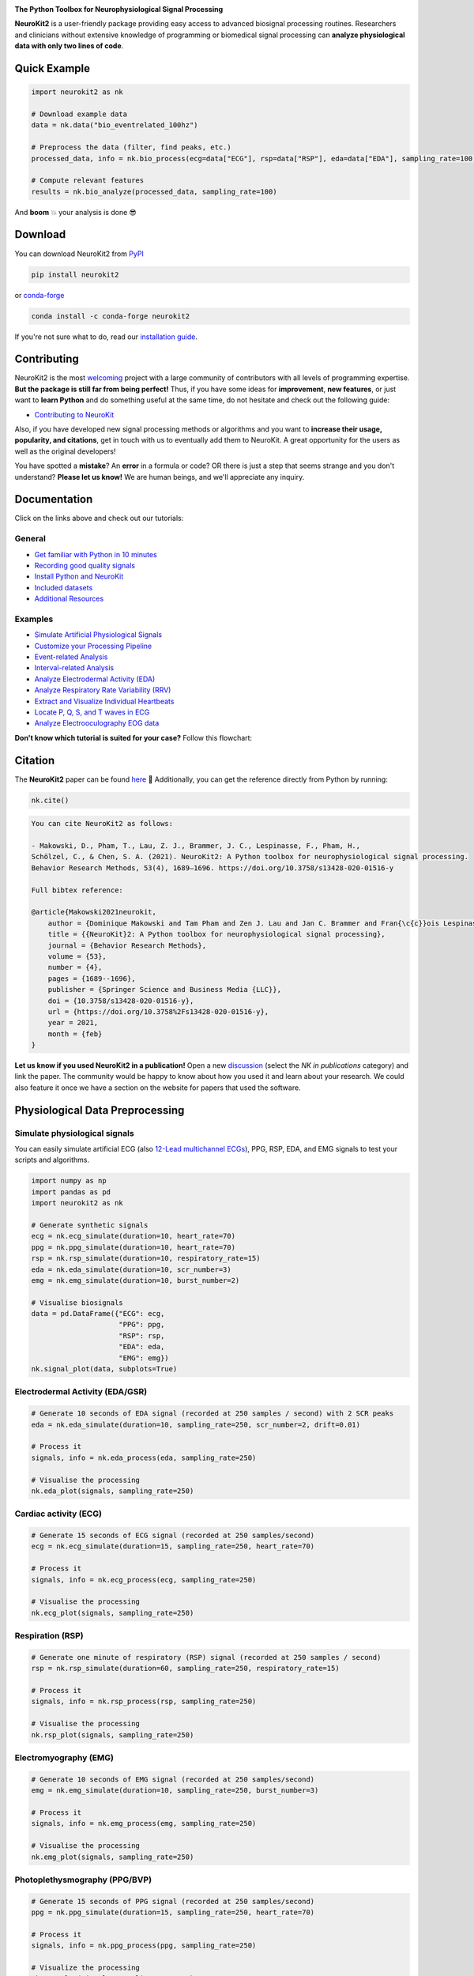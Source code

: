 .. image:: https://raw.github.com/neuropsychology/NeuroKit/master/docs/img/banner.png
        :target: https://neuropsychology.github.io/NeuroKit/

.. image:: https://img.shields.io/pypi/pyversions/neurokit2.svg?logo=python&logoColor=FFE873
        :target: https://pypi.python.org/pypi/neurokit2

.. image:: https://img.shields.io/pypi/dm/neurokit2
        :target: https://pypi.python.org/pypi/neurokit2

.. image:: https://img.shields.io/pypi/v/neurokit2.svg?logo=pypi&logoColor=FFE873
        :target: https://pypi.python.org/pypi/neurokit2

.. image:: https://github.com/neuropsychology/NeuroKit/actions/workflows/tests.yml/badge.svg
        :target: https://github.com/neuropsychology/NeuroKit/actions/workflows/tests.yml

.. image:: https://codecov.io/gh/neuropsychology/NeuroKit/branch/master/graph/badge.svg
        :target: https://codecov.io/gh/neuropsychology/NeuroKit

.. image:: https://api.codeclimate.com/v1/badges/517cb22bd60238174acf/maintainability
        :target: https://codeclimate.com/github/neuropsychology/NeuroKit/maintainability
        :alt: Maintainability


**The Python Toolbox for Neurophysiological Signal Processing**

**NeuroKit2** is a user-friendly package providing easy access to advanced biosignal processing routines.
Researchers and clinicians without extensive knowledge of programming or biomedical signal processing
can **analyze physiological data with only two lines of code**.


Quick Example
------------------

.. code-block:: python

    import neurokit2 as nk

    # Download example data
    data = nk.data("bio_eventrelated_100hz")

    # Preprocess the data (filter, find peaks, etc.)
    processed_data, info = nk.bio_process(ecg=data["ECG"], rsp=data["RSP"], eda=data["EDA"], sampling_rate=100)

    # Compute relevant features
    results = nk.bio_analyze(processed_data, sampling_rate=100)

And **boom** 💥 your analysis is done 😎

Download
--------

You can download NeuroKit2 from `PyPI <https://pypi.org/project/neurokit2/>`_

.. code-block::

    pip install neurokit2

or `conda-forge <https://anaconda.org/conda-forge/neurokit2>`_

.. code-block::

    conda install -c conda-forge neurokit2

If you're not sure what to do, read our `installation guide <https://neuropsychology.github.io/NeuroKit/installation.html>`_.

Contributing
-------------

.. image:: https://img.shields.io/badge/License-MIT-blue.svg
        :target: https://github.com/neuropsychology/NeuroKit/blob/master/LICENSE
        :alt: License

.. image:: https://github.com/neuropsychology/neurokit/workflows/%E2%9C%A8%20Style/badge.svg?branch=master
        :target: https://github.com/neuropsychology/NeuroKit/actions
        :alt: GitHub CI

.. image:: https://img.shields.io/badge/code%20style-black-000000.svg
        :target: https://github.com/psf/black
        :alt: Black code

NeuroKit2 is the most `welcoming <https://github.com/neuropsychology/NeuroKit#popularity>`_ project with a large community of contributors with all levels of programming expertise. **But the package is still far from being perfect!** Thus, if you have some ideas for **improvement**, **new features**, or just want to **learn Python** and do something useful at the same time, do not hesitate and check out the following guide:

- `Contributing to NeuroKit <https://neuropsychology.github.io/NeuroKit/resources/contributing.html>`_

Also, if you have developed new signal processing methods or algorithms and you want to **increase their usage, popularity, and citations**, get in touch with us to eventually add them to NeuroKit. A great opportunity for the users as well as the original developers!

You have spotted a **mistake**? An **error** in a formula or code? OR there is just a step that seems strange and you don't understand? **Please let us know!** We are human beings, and we'll appreciate any inquiry.

Documentation
----------------

.. image:: https://img.shields.io/badge/documentation-online-brightgreen.svg
        :target: https://neuropsychology.github.io/NeuroKit/
        :alt: Documentation Status

.. image:: https://img.shields.io/badge/functions-API-orange.svg?colorB=2196F3
        :target: https://neuropsychology.github.io/NeuroKit/functions/index.html
        :alt: API

.. image:: https://img.shields.io/badge/tutorials-examples-orange.svg?colorB=E91E63
        :target: https://neuropsychology.github.io/NeuroKit/examples/index.html
        :alt: Tutorials

.. .. image:: https://img.shields.io/badge/documentation-pdf-purple.svg?colorB=FF9800
..         :target: https://neurokit2.readthedocs.io/_/downloads/en/latest/pdf/
..         :alt: PDF

.. .. image:: https://mybinder.org/badge_logo.svg
..         :target: https://mybinder.org/v2/gh/neuropsychology/NeuroKit/dev?urlpath=lab%2Ftree%2Fdocs%2Fexamples
..         :alt: Binder

.. .. image:: https://img.shields.io/gitter/room/neuropsychology/NeuroKit.js.svg
..         :target: https://gitter.im/NeuroKit/community
..         :alt: Chat on Gitter


Click on the links above and check out our tutorials:

General
^^^^^^^^^^

-  `Get familiar with Python in 10 minutes <https://neuropsychology.github.io/NeuroKit/resources/learn_python.html>`_
-  `Recording good quality signals <https://neuropsychology.github.io/NeuroKit/resources/recording.html>`_
-  `Install Python and NeuroKit <https://neuropsychology.github.io/NeuroKit/installation.html>`_
-  `Included datasets <https://neuropsychology.github.io/NeuroKit/functions/data.html#datasets>`_
-  `Additional Resources <https://neuropsychology.github.io/NeuroKit/resources/resources.html>`_


Examples
^^^^^^^^^^

-  `Simulate Artificial Physiological Signals <https://neuropsychology.github.io/NeuroKit/examples/signal_simulation/signal_simulation.html>`_
-  `Customize your Processing Pipeline <https://neuropsychology.github.io/NeuroKit/examples/bio_custom/bio_custom.html>`_
-  `Event-related Analysis <https://neuropsychology.github.io/NeuroKit/examples/bio_eventrelated/bio_eventrelated.html>`_
-  `Interval-related Analysis <https://neuropsychology.github.io/NeuroKit/examples/bio_intervalrelated/bio_intervalrelated.html>`_
-  `Analyze Electrodermal Activity (EDA) <https://neuropsychology.github.io/NeuroKit/examples/eda_peaks/eda_peaks.html>`_
-  `Analyze Respiratory Rate Variability (RRV) <https://neuropsychology.github.io/NeuroKit/examples/rsp_rrv/rsp_rrv.html>`_
-  `Extract and Visualize Individual Heartbeats <https://neuropsychology.github.io/NeuroKit/examples/ecg_heartbeats/ecg_heartbeats.html>`_
-  `Locate P, Q, S, and T waves in ECG <https://neuropsychology.github.io/NeuroKit/examples/ecg_delineate/ecg_delineate.html>`_
-  `Analyze Electrooculography EOG data <https://neuropsychology.github.io/NeuroKit/examples/eog_analyze/eog_analyze.html>`_

.. *You can try out these examples directly* `in your browser <https://github.com/neuropsychology/NeuroKit/tree/master/docs/examples#cloud-based-interactive-examples>`_.

**Don't know which tutorial is suited for your case?** Follow this flowchart:


.. image:: https://raw.github.com/neuropsychology/NeuroKit/master/docs/readme/workflow.png
        :target: https://neuropsychology.github.io/NeuroKit/

Citation
---------

.. image:: https://zenodo.org/badge/218212111.svg
   :target: https://zenodo.org/badge/latestdoi/218212111

.. image:: https://img.shields.io/badge/details-authors-purple.svg?colorB=9C27B0
   :target: https://neuropsychology.github.io/NeuroKit/authors.html


The **NeuroKit2** paper can be found `here <https://doi.org/10.3758/s13428-020-01516-y>`_ 🎉 Additionally, you can get the reference directly from Python by running:

.. code-block:: python

    nk.cite()


.. code-block:: tex

    You can cite NeuroKit2 as follows:

    - Makowski, D., Pham, T., Lau, Z. J., Brammer, J. C., Lespinasse, F., Pham, H.,
    Schölzel, C., & Chen, S. A. (2021). NeuroKit2: A Python toolbox for neurophysiological signal processing.
    Behavior Research Methods, 53(4), 1689–1696. https://doi.org/10.3758/s13428-020-01516-y

    Full bibtex reference:

    @article{Makowski2021neurokit,
        author = {Dominique Makowski and Tam Pham and Zen J. Lau and Jan C. Brammer and Fran{\c{c}}ois Lespinasse and Hung Pham and Christopher Schölzel and S. H. Annabel Chen},
        title = {{NeuroKit}2: A Python toolbox for neurophysiological signal processing},
        journal = {Behavior Research Methods},
        volume = {53},
        number = {4},
        pages = {1689--1696},
        publisher = {Springer Science and Business Media {LLC}},
        doi = {10.3758/s13428-020-01516-y},
        url = {https://doi.org/10.3758%2Fs13428-020-01516-y},
        year = 2021,
        month = {feb}
    }


**Let us know if you used NeuroKit2 in a publication!** Open a new `discussion <https://github.com/neuropsychology/NeuroKit/discussions>`_ (select the *NK in publications* category) and link the paper. The community would be happy to know about how you used it and learn about your research. We could also feature it once we have a section on the website for papers that used the software.

..
    Design
    --------

    *NeuroKit2* is designed to provide a **consistent**, **accessible** yet **powerful** and **flexible** API.

    - **Consistency**: For each type of signals (ECG, RSP, EDA, EMG...), the same function names are called (in the form :code:`signaltype_functiongoal()`) to achieve equivalent goals, such as :code:`*_clean()`, :code:`*_findpeaks()`, :code:`*_process()`, :code:`*_plot()` (replace the star with the signal type, e.g., :code:`ecg_clean()`).
    - **Accessibility**: Using NeuroKit2 is made very easy for beginners through the existence of powerful high-level "master" functions, such as :code:`*_process()`, that performs cleaning, preprocessing and processing with sensible defaults.
    - **Flexibility**: However, advanced users can very easily build their own custom analysis pipeline by using the mid-level functions (such as :code:`*_clean()`, :code:`*_rate()`), offering more control and flexibility over their parameters.


Physiological Data Preprocessing
---------------------------------

Simulate physiological signals
^^^^^^^^^^^^^^^^^^^^^^^^^^^^^^^

You can easily simulate artificial ECG (also `12-Lead multichannel ECGs <https://neuropsychology.github.io/NeuroKit/examples/ecg_generate_12leads/ecg_generate_12leads.html>`_), PPG, RSP, EDA, and EMG signals to test your scripts and algorithms.

.. code-block:: python

    import numpy as np
    import pandas as pd
    import neurokit2 as nk

    # Generate synthetic signals
    ecg = nk.ecg_simulate(duration=10, heart_rate=70)
    ppg = nk.ppg_simulate(duration=10, heart_rate=70)
    rsp = nk.rsp_simulate(duration=10, respiratory_rate=15)
    eda = nk.eda_simulate(duration=10, scr_number=3)
    emg = nk.emg_simulate(duration=10, burst_number=2)

    # Visualise biosignals
    data = pd.DataFrame({"ECG": ecg,
                         "PPG": ppg,
                         "RSP": rsp,
                         "EDA": eda,
                         "EMG": emg})
    nk.signal_plot(data, subplots=True)


.. image:: https://raw.github.com/neuropsychology/NeuroKit/master/docs/readme/README_simulation.png
        :target: https://neuropsychology.github.io/NeuroKit/examples/signal_simulation/signal_simulation.html


Electrodermal Activity (EDA/GSR)
^^^^^^^^^^^^^^^^^^^^^^^^^^^^^^^^^

.. code-block:: python

    # Generate 10 seconds of EDA signal (recorded at 250 samples / second) with 2 SCR peaks
    eda = nk.eda_simulate(duration=10, sampling_rate=250, scr_number=2, drift=0.01)

    # Process it
    signals, info = nk.eda_process(eda, sampling_rate=250)

    # Visualise the processing
    nk.eda_plot(signals, sampling_rate=250)

.. image:: https://raw.github.com/neuropsychology/NeuroKit/master/docs/readme/README_eda.png
        :target: https://neuropsychology.github.io/NeuroKit/examples/eda_peaks/eda_peaks.html


Cardiac activity (ECG)
^^^^^^^^^^^^^^^^^^^^^^^^^^^^^^^

.. code-block:: python

    # Generate 15 seconds of ECG signal (recorded at 250 samples/second)
    ecg = nk.ecg_simulate(duration=15, sampling_rate=250, heart_rate=70)

    # Process it
    signals, info = nk.ecg_process(ecg, sampling_rate=250)

    # Visualise the processing
    nk.ecg_plot(signals, sampling_rate=250)


.. image:: https://raw.github.com/neuropsychology/NeuroKit/master/docs/readme/README_ecg.png
        :target: https://neuropsychology.github.io/NeuroKit/examples/ecg_heartbeats/ecg_heartbeats.html


Respiration (RSP)
^^^^^^^^^^^^^^^^^^^

.. code-block:: python

    # Generate one minute of respiratory (RSP) signal (recorded at 250 samples / second)
    rsp = nk.rsp_simulate(duration=60, sampling_rate=250, respiratory_rate=15)

    # Process it
    signals, info = nk.rsp_process(rsp, sampling_rate=250)

    # Visualise the processing
    nk.rsp_plot(signals, sampling_rate=250)


.. image:: https://raw.github.com/neuropsychology/NeuroKit/master/docs/readme/README_rsp.png
        :target: https://neuropsychology.github.io/NeuroKit/examples/rsp_rrv/rsp_rrv.html


Electromyography (EMG)
^^^^^^^^^^^^^^^^^^^^^^^

.. code-block:: python

    # Generate 10 seconds of EMG signal (recorded at 250 samples/second)
    emg = nk.emg_simulate(duration=10, sampling_rate=250, burst_number=3)

    # Process it
    signals, info = nk.emg_process(emg, sampling_rate=250)

    # Visualise the processing
    nk.emg_plot(signals, sampling_rate=250)


.. image:: https://raw.github.com/neuropsychology/NeuroKit/master/docs/readme/README_emg.png


Photoplethysmography (PPG/BVP)
^^^^^^^^^^^^^^^^^^^^^^^^^^^^^^^

.. code-block:: python

    # Generate 15 seconds of PPG signal (recorded at 250 samples/second)
    ppg = nk.ppg_simulate(duration=15, sampling_rate=250, heart_rate=70)

    # Process it
    signals, info = nk.ppg_process(ppg, sampling_rate=250)

    # Visualize the processing
    nk.ppg_plot(signals, sampling_rate=250)


.. image:: https://raw.github.com/neuropsychology/NeuroKit/master/docs/readme/README_ppg.png


Electrooculography (EOG)
^^^^^^^^^^^^^^^^^^^^^^^^^^

.. code-block:: python

    # Import EOG data
    eog_signal = nk.data("eog_100hz")

    # Process it
    signals, info = nk.eog_process(eog_signal, sampling_rate=100)

    # Plot
    nk.eog_plot(signals, info, sampling_rate=100)


.. image:: https://raw.github.com/neuropsychology/NeuroKit/master/docs/readme/README_eog.png



Electrogastrography (EGG)
^^^^^^^^^^^^^^^^^^^^^^^^^^^^^^^

Consider `helping us develop it <https://neuropsychology.github.io/NeuroKit/resources/contributing.html>`_!


Physiological Data Analysis
----------------------------

The analysis of physiological data usually comes in two types, **event-related** or **interval-related**.



.. image:: https://raw.github.com/neuropsychology/NeuroKit/master/docs/readme/features.png


Event-related
^^^^^^^^^^^^^^

This type of analysis refers to physiological changes immediately occurring in response to an event.
For instance, physiological changes following the presentation of a stimulus (e.g., an emotional stimulus) are indicated by
the dotted lines in the figure above. In this situation, the analysis is epoch-based.
An epoch is a short chunk of the physiological signal (usually < 10 seconds), that is locked to a specific stimulus and hence
the physiological signals of interest are time-segmented accordingly. This is represented by the orange boxes in the figure above.
In this case, using `bio_analyze()` will compute features like rate changes, peak characteristics, and phase characteristics.

- `Event-related example <https://neuropsychology.github.io/NeuroKit/examples/bio_eventrelated/bio_eventrelated.html>`_

Interval-related
^^^^^^^^^^^^^^^^^

This type of analysis refers to the physiological characteristics and features that occur over
longer periods of time (from a few seconds to days of activity). Typical use cases are either
periods of resting state, in which the activity is recorded for several minutes while the participant
is at rest, or during different conditions in which there is no specific time-locked event
(e.g., watching movies, listening to music, engaging in physical activity, etc.). For instance,
this type of analysis is used when people want to compare the physiological activity under different
intensities of physical exercise, different types of movies, or different intensities of
stress. To compare event-related and interval-related analysis, we can refer to the example figure above.
For example, a participant might be watching a 20s-long short film where particular stimuli of
interest in the movie appear at certain time points (marked by the dotted lines). While
event-related analysis pertains to the segments of signals within the orange boxes (to understand the physiological
changes pertaining to the appearance of stimuli), interval-related analysis can be
applied on the entire 20s duration to investigate how physiology fluctuates in general.
In this case, using `bio_analyze()` will compute features such as rate characteristics (in particular,
variability metrics) and peak characteristics.

- `Interval-related example <https://neuropsychology.github.io/NeuroKit/examples/bio_intervalrelated/bio_intervalrelated.html>`_


Heart Rate Variability (HRV)
----------------------------
.. image:: https://img.shields.io/badge/Tutorial-HRV-green
        :target: https://www.mdpi.com/1424-8220/21/12/3998

Check-out our **Heart Rate Variability in Psychology: A Review of HRV Indices and an Analysis Tutorial** `paper <https://doi.org/10.3390/s21123998>`_ for:

- a comprehensive review of the most up-to-date HRV indices
- a discussion of their significance in psychological research and practices
- a step-by-step guide for HRV analysis using **NeuroKit2**


.. code-block:: tex

    You can cite the paper as follows:

    - Pham, T., Lau, Z. J., Chen, S. H. A., & Makowski, D. (2021).
    Heart Rate Variability in Psychology: A Review of HRV Indices and an Analysis Tutorial.
    Sensors, 21(12), 3998. https://doi:10.3390/s21123998


- **Compute HRV indices using Python**

  - **Time domain**: RMSSD, MeanNN, SDNN, SDSD, CVNN, etc.
  - **Frequency domain**: Spectral power density in various frequency bands (Ultra low/ULF, Very low/VLF, Low/LF, High/HF, Very high/VHF), Ratio of LF to HF power, Normalized LF (LFn) and HF (HFn), Log transformed HF (LnHF).
  - **Nonlinear domain**: Spread of RR intervals (SD1, SD2, ratio between SD2 to SD1), Cardiac Sympathetic Index (CSI), Cardial Vagal Index (CVI), Modified CSI, Sample Entropy (SampEn).


.. code-block:: python

    # Download data
    data = nk.data("bio_resting_8min_100hz")

    # Find peaks
    peaks, info = nk.ecg_peaks(data["ECG"], sampling_rate=100)

    # Compute HRV indices
    nk.hrv(peaks, sampling_rate=100, show=True)
    >>>    HRV_RMSSD  HRV_MeanNN   HRV_SDNN  ...   HRV_CVI  HRV_CSI_Modified  HRV_SampEn
    >>> 0  69.697983  696.395349  62.135891  ...  4.829101        592.095372    1.259931



.. image:: https://raw.github.com/neuropsychology/NeuroKit/master/docs/readme/README_hrv.png

Miscellaneous
----------------------------

ECG Delineation
^^^^^^^^^^^^^^^^^^^^^^^^^^^^^^^^^^^^^^^^^^^^^^^

- Delineate the QRS complex of an electrocardiac signal (ECG) including P-peaks, T-peaks, as well as their onsets and offsets.


.. code-block:: python


    # Download data
    ecg_signal = nk.data(dataset="ecg_3000hz")

    # Extract R-peaks locations
    _, rpeaks = nk.ecg_peaks(ecg_signal, sampling_rate=3000)

    # Delineate
    signal, waves = nk.ecg_delineate(ecg_signal, rpeaks, sampling_rate=3000, method="dwt", show=True, show_type='all')



.. image:: https://raw.github.com/neuropsychology/NeuroKit/master/docs/readme/README_delineate.png
       :target: https://neuropsychology.github.io/NeuroKit/examples/ecg_delineate/ecg_delineate.html



Signal Processing
^^^^^^^^^^^^^^^^^^^^^^^^^^^^^^^^^^^^^^^^^^^^^^^

- **Signal processing functionalities**

  - **Filtering**: Using different methods.
  - **Detrending**: Remove the baseline drift or trend.
  - **Distorting**: Add noise and artifacts.

.. code-block:: python

    # Generate original signal
    original = nk.signal_simulate(duration=6, frequency=1)

    # Distort the signal (add noise, linear trend, artifacts, etc.)
    distorted = nk.signal_distort(original,
                                  noise_amplitude=0.1,
                                  noise_frequency=[5, 10, 20],
                                  powerline_amplitude=0.05,
                                  artifacts_amplitude=0.3,
                                  artifacts_number=3,
                                  linear_drift=0.5)

    # Clean (filter and detrend)
    cleaned = nk.signal_detrend(distorted)
    cleaned = nk.signal_filter(cleaned, lowcut=0.5, highcut=1.5)

    # Compare the 3 signals
    plot = nk.signal_plot([original, distorted, cleaned])


.. image:: https://raw.github.com/neuropsychology/NeuroKit/master/docs/readme/README_signalprocessing.png


Complexity (Entropy, Fractal Dimensions, ...)
^^^^^^^^^^^^^^^^^^^^^^^^^^^^^^^^^^^^^^^^^^^^^^^

- **Optimize complexity parameters** (delay *tau*, dimension *m*, tolerance *r*)

.. code-block:: python

    # Generate signal
    signal = nk.signal_simulate(frequency=[1, 3], noise=0.01, sampling_rate=200)

    # Find optimal time delay, embedding dimension, and r
    parameters = nk.complexity_optimize(signal, show=True)



.. image:: https://raw.github.com/neuropsychology/NeuroKit/master/docs/readme/README_complexity_optimize.png
        :target: https://neuropsychology.github.io/NeuroKit/functions/complexity.html



- **Compute complexity features**

  - **Entropy**: Sample Entropy (SampEn), Approximate Entropy (ApEn), Fuzzy Entropy (FuzzEn), Multiscale Entropy (MSE), Shannon Entropy (ShEn)
  - **Fractal dimensions**: Correlation Dimension D2, ...
  - **Detrended Fluctuation Analysis**

.. code-block:: python

    nk.entropy_sample(signal)
    nk.entropy_approximate(signal)


Signal Decomposition
^^^^^^^^^^^^^^^^^^^^^^^^^^^^^^^^^^^^^^^^^^^^^^^

.. code-block:: python

    # Create complex signal
    signal = nk.signal_simulate(duration=10, frequency=1)  # High freq
    signal += 3 * nk.signal_simulate(duration=10, frequency=3)  # Higher freq
    signal += 3 * np.linspace(0, 2, len(signal))  # Add baseline and linear trend
    signal += 2 * nk.signal_simulate(duration=10, frequency=0.1, noise=0)  # Non-linear trend
    signal += np.random.normal(0, 0.02, len(signal))  # Add noise

    # Decompose signal using Empirical Mode Decomposition (EMD)
    components = nk.signal_decompose(signal, method='emd')
    nk.signal_plot(components)  # Visualize components

    # Recompose merging correlated components
    recomposed = nk.signal_recompose(components, threshold=0.99)
    nk.signal_plot(recomposed)  # Visualize components

.. image:: https://raw.github.com/neuropsychology/NeuroKit/master/docs/readme/README_decomposition.png
        :target: https://neuropsychology.github.io/NeuroKit/functions/signal.html#signal-decompose

Signal Power Spectrum Density (PSD)
^^^^^^^^^^^^^^^^^^^^^^^^^^^^^^^^^^^^^^^^^^^^^^^
.. code-block:: python

    # Generate complex signal
    signal = nk.signal_simulate(duration=20, frequency=[0.5, 5, 10, 15], amplitude=[2, 1.5, 0.5, 0.3], noise=0.025)

    # Get the PSD using different methods
    welch = nk.signal_psd(signal, method="welch", min_frequency=1, max_frequency=20, show=True)
    multitaper = nk.signal_psd(signal, method="multitapers", max_frequency=20, show=True)
    lomb = nk.signal_psd(signal, method="lomb", min_frequency=1, max_frequency=20, show=True)
    burg = nk.signal_psd(signal, method="burg", min_frequency=1, max_frequency=20, order=10, show=True)

.. image:: https://raw.github.com/neuropsychology/NeuroKit/master/docs/readme/README_psd.png
        :target: https://neuropsychology.github.io/NeuroKit/functions/signal.html#signal-psd

Statistics
^^^^^^^^^^^^^^^^^^^^^^^^^^^^^^^^^^^^^^^^^^^^^^^

- **Highest Density Interval (HDI)**

.. code-block:: python

    x = np.random.normal(loc=0, scale=1, size=100000)

    ci_min, ci_max = nk.hdi(x, ci=0.95, show=True)

.. image:: https://raw.github.com/neuropsychology/NeuroKit/master/docs/readme/README_hdi.png
        :target: https://neuropsychology.github.io/NeuroKit/functions/stats.html#hdi

.. used_at_section

Popularity
---------------------

.. image:: https://img.shields.io/pypi/dd/neurokit2
        :target: https://pypi.python.org/pypi/neurokit2

.. image:: https://img.shields.io/github/stars/neuropsychology/NeuroKit
        :target: https://github.com/neuropsychology/NeuroKit/stargazers

.. image:: https://img.shields.io/github/forks/neuropsychology/NeuroKit
        :target: https://github.com/neuropsychology/NeuroKit/network


NeuroKit2 is one of the most welcoming packages for new contributors and users, as well as the fastest-growing package. So stop hesitating and hop on board 🤗

.. image:: https://raw.github.com/neuropsychology/NeuroKit/dev/docs/readme/README_popularity.png
        :target: https://pypi.python.org/pypi/neurokit2


Used at
-------

|ntu| |univ_paris| |univ_duke| |uni_auckland| |uni_pittsburh| |uni_washington|

.. |ntu| image:: https://upload.wikimedia.org/wikipedia/en/thumb/c/c6/Nanyang_Technological_University.svg/1024px-Nanyang_Technological_University.svg.png
   :height: 70
.. |univ_duke| image:: https://www.tutelaprep.com/blog/wp-content/uploads/2019/12/duke.png
   :height: 70
.. |univ_paris| image:: https://study-eu.s3.amazonaws.com/uploads/university/universit--de-paris-logo.svg
   :height: 70
.. |uni_auckland| image:: https://upload.wikimedia.org/wikipedia/en/thumb/a/ae/University_of_Auckland.svg/1024px-University_of_Auckland.svg.png
   :height: 70
.. |uni_pittsburh| image:: https://upload.wikimedia.org/wikipedia/en/thumb/f/fb/University_of_Pittsburgh_seal.svg/1200px-University_of_Pittsburgh_seal.svg.png
   :height: 70
.. |uni_washington| image:: https://upload.wikimedia.org/wikipedia/en/thumb/5/58/University_of_Washington_seal.svg/768px-University_of_Washington_seal.svg.png
   :height: 70


Disclaimer
----------
*The authors do not provide any warranty. If this software causes your keyboard to blow up, your brain to liquefy, your toilet to clog or a zombie plague to break loose, the authors CANNOT IN ANY WAY be held responsible.*


